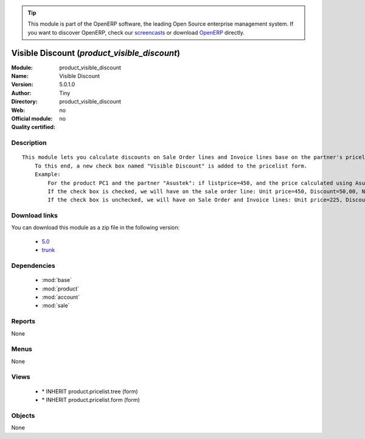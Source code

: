 
.. module:: product_visible_discount
    :synopsis: Visible Discount 
    :noindex:
.. 

.. raw:: html

      <br />
    <link rel="stylesheet" href="../_static/hide_objects_in_sidebar.css" type="text/css" />

.. tip:: This module is part of the OpenERP software, the leading Open Source 
  enterprise management system. If you want to discover OpenERP, check our 
  `screencasts <http://openerp.tv>`_ or download 
  `OpenERP <http://openerp.com>`_ directly.

.. raw:: html

    <div class="js-kit-rating" title="" permalink="" standalone="yes" path="/product_visible_discount"></div>
    <script src="http://js-kit.com/ratings.js"></script>

Visible Discount (*product_visible_discount*)
=============================================
:Module: product_visible_discount
:Name: Visible Discount
:Version: 5.0.1.0
:Author: Tiny
:Directory: product_visible_discount
:Web: 
:Official module: no
:Quality certified: no

Description
-----------

::

  This module lets you calculate discounts on Sale Order lines and Invoice lines base on the partner's pricelist.
      To this end, a new check box named "Visible Discount" is added to the pricelist form.
      Example:
          For the product PC1 and the partner "Asustek": if listprice=450, and the price calculated using Asustek's pricelist is 225
          If the check box is checked, we will have on the sale order line: Unit price=450, Discount=50,00, Net price=225
          If the check box is unchecked, we will have on Sale Order and Invoice lines: Unit price=225, Discount=0,00, Net price=225

Download links
--------------

You can download this module as a zip file in the following version:

  * `5.0 <http://www.openerp.com/download/modules/5.0/product_visible_discount.zip>`_
  * `trunk <http://www.openerp.com/download/modules/trunk/product_visible_discount.zip>`_


Dependencies
------------

 * :mod:`base`
 * :mod:`product`
 * :mod:`account`
 * :mod:`sale`

Reports
-------

None


Menus
-------


None


Views
-----

 * \* INHERIT product.pricelist.tree (form)
 * \* INHERIT product.pricelist.form (form)


Objects
-------

None
